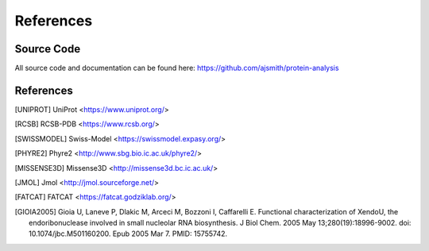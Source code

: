 ==========
References
==========


Source Code
===========

All source code and documentation can be found here:
https://github.com/ajsmith/protein-analysis


References
==========

.. [UNIPROT] UniProt <https://www.uniprot.org/>

.. [RCSB] RCSB-PDB <https://www.rcsb.org/>

.. [SWISSMODEL] Swiss-Model <https://swissmodel.expasy.org/>

.. [PHYRE2] Phyre2 <http://www.sbg.bio.ic.ac.uk/phyre2/>

.. [MISSENSE3D] Missense3D <http://missense3d.bc.ic.ac.uk/>

.. [JMOL] Jmol <http://jmol.sourceforge.net/>

.. [FATCAT] FATCAT <https://fatcat.godziklab.org/>

.. [GIOIA2005] Gioia U, Laneve P, Dlakic M, Arceci M, Bozzoni I,
    Caffarelli E. Functional characterization of XendoU, the
    endoribonuclease involved in small nucleolar RNA biosynthesis. J
    Biol Chem. 2005 May 13;280(19):18996-9002. doi:
    10.1074/jbc.M501160200. Epub 2005 Mar 7. PMID: 15755742.
